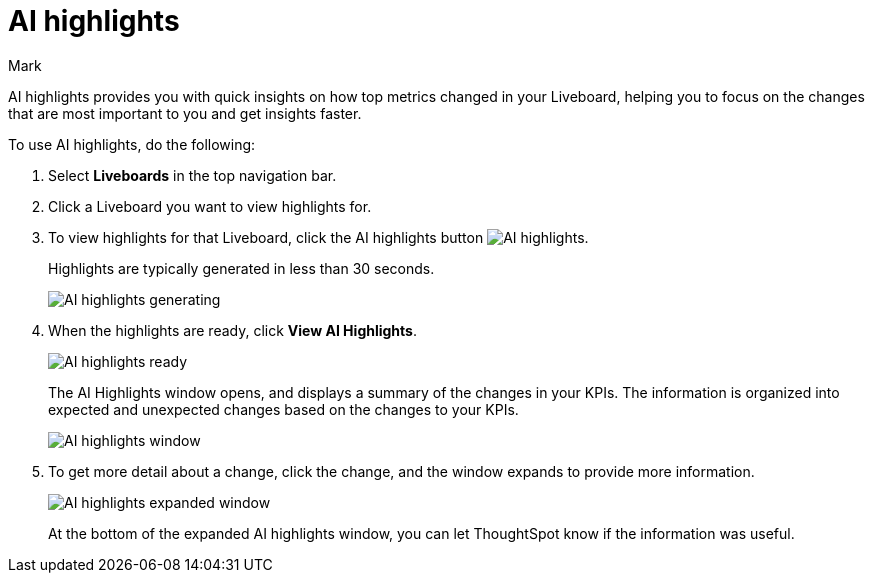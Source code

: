 = AI highlights
:last_updated: 11/14/2023
:linkattrs:
:author: Mark
:experimental:
:page-layout: default-cloud-beta
:page-aliases:
:description: Learn about how insights can be generated for top metrics on each Liveboard, so that you can get quick insights on how your top metrics changed.
:jira: SCAL-178264

AI highlights provides you with quick insights on how top metrics changed in your Liveboard, helping you to focus on the changes that are most important to you and get insights faster.

To use AI highlights, do the following:

. Select *Liveboards* in the top navigation bar.
. Click a Liveboard you want to view highlights for.
. To view highlights for that Liveboard, click the AI highlights button image:ai-highlights.png[AI highlights].
+
Highlights are typically generated in less than 30 seconds.
+
image::ai-highlights-generating.png[AI highlights generating]
+
. When the highlights are ready, click *View AI Highlights*.
+
image::ai-highlights-done.png[AI highlights ready]
+
The AI Highlights window opens, and displays a summary of the changes in your KPIs. The information is organized into expected and unexpected changes based on the changes to your KPIs.
+
image::ai-highlights-window.png[AI highlights window]

. To get more detail about a change, click the change, and the window expands to provide more information.
+
image::ai-highlights-expanded.png[AI highlights expanded window]
+
At the bottom of the expanded AI highlights window, you can let ThoughtSpot know if the information was useful.















